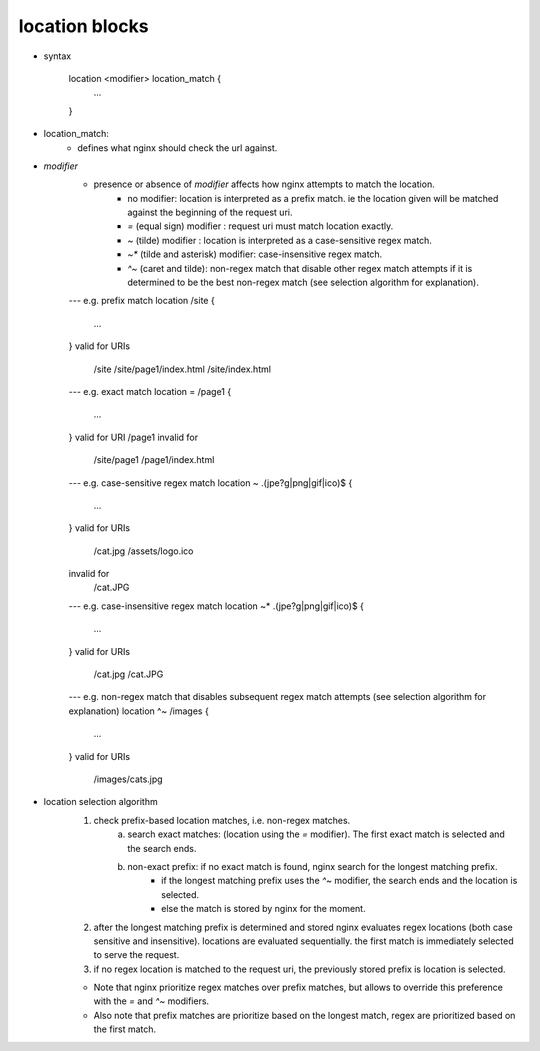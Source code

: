 location blocks
---------------

- syntax

    location <modifier> location_match {
        ...
    }

- location_match:
    - defines what nginx should check the url against.

- `modifier`
    - presence or absence of `modifier` affects how nginx attempts to match the location.
        - no modifier: location is interpreted as a prefix match. ie the location given will be matched against the beginning of the request uri.
        - `=` (equal sign) modifier : request uri must match location exactly.
        - `~` (tilde) modifier : location is interpreted as a case-sensitive regex match.
        - `~*` (tilde and asterisk) modifier: case-insensitive regex match.
        - `^~` (caret and tilde): non-regex match that disable other regex match attempts if it is determined to be the best non-regex match (see selection algorithm for explanation).

    ---
    e.g. prefix match
    location /site {
        ...
    }
    valid for URIs
        /site
        /site/page1/index.html
        /site/index.html
    
    ---
    e.g. exact match
    location = /page1 {
        ...
    }
    valid for URI /page1
    invalid for 
        /site/page1
        /page1/index.html

    ---
    e.g. case-sensitive regex match
    location ~ \.(jpe?g|png|gif|ico)$ { 
        ...
    }
    valid for URIs
        /cat.jpg
        /assets/logo.ico
    invalid for 
        /cat.JPG

    ---
    e.g. case-insensitive regex match
    location ~* \.(jpe?g|png|gif|ico)$ { 
        ...
    }
    valid for URIs
        /cat.jpg
        /cat.JPG

    ---
    e.g. non-regex match that disables subsequent regex match attempts (see selection algorithm for explanation)
    location ^~ /images {
        ...
    }
    valid for URIs
        /images/cats.jpg

- location selection algorithm
    1) check prefix-based location matches, i.e. non-regex matches.
        a) search exact matches: (location using the `=` modifier). The first exact match is selected and the search ends.
        b) non-exact prefix: if no exact match is found, nginx search for the longest matching prefix.
            - if the longest matching prefix uses the `^~` modifier, the search ends and the location is selected.
            - else the match is stored by nginx for the moment.
    2) after the longest matching prefix is determined and stored nginx evaluates regex locations (both case sensitive and insensitive). locations are evaluated sequentially. the first match is immediately selected to serve the request.
    3) if no regex location is matched to the request uri, the previously stored prefix is location is selected.

    * Note that nginx prioritize regex matches over prefix matches, but allows to override this preference with the `=` and `^~` modifiers.
    * Also note that prefix matches are prioritize based on the longest match, regex are prioritized based on the first match.
